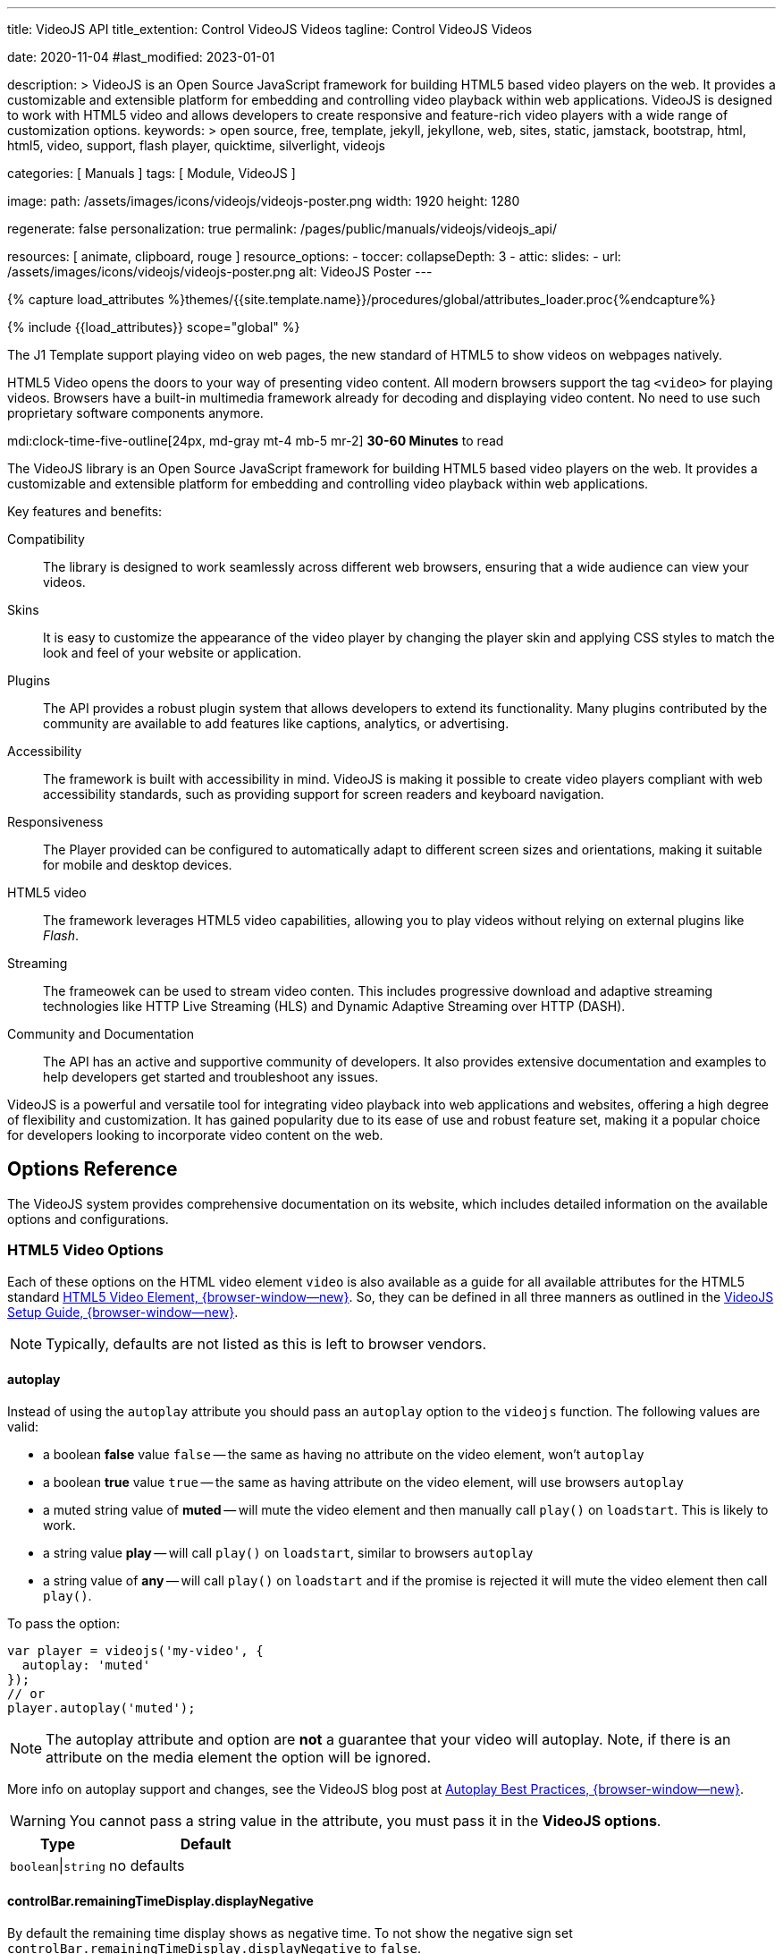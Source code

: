---
title:                                  VideoJS API
title_extention:                        Control VideoJS Videos
tagline:                                Control VideoJS Videos

date:                                   2020-11-04
#last_modified:                         2023-01-01

description: >
                                        VideoJS is an Open Source JavaScript framework for building HTML5 based
                                        video players on the web. It provides a customizable and extensible platform
                                        for embedding and controlling video playback within web applications. VideoJS
                                        is designed to work with HTML5 video and allows developers to create responsive
                                        and feature-rich video players with a wide range of customization options.
keywords: >
                                        open source, free, template, jekyll, jekyllone, web,
                                        sites, static, jamstack, bootstrap,
                                        html, html5, video, support, flash player,
                                        quicktime, silverlight, videojs

categories:                             [ Manuals ]
tags:                                   [ Module, VideoJS ]

image:
  path:                                 /assets/images/icons/videojs/videojs-poster.png
  width:                                1920
  height:                               1280

regenerate:                             false
personalization:                        true
permalink:                              /pages/public/manuals/videojs/videojs_api/

resources:                              [ animate, clipboard, rouge ]
resource_options:
  - toccer:
      collapseDepth:                    3
  - attic:
      slides:
        - url:                          /assets/images/icons/videojs/videojs-poster.png
          alt:                          VideoJS Poster
---

// Page Initializer
// =============================================================================
// Enable the Liquid Preprocessor
:page-liquid:

// Set (local) page attributes here
// -----------------------------------------------------------------------------
// :page--attr:                         <attr-value>
:images-dir:                            {imagesdir}/pages/roundtrip/100_present_images

//  Load Liquid procedures
// -----------------------------------------------------------------------------
{% capture load_attributes %}themes/{{site.template.name}}/procedures/global/attributes_loader.proc{%endcapture%}

// Load page attributes
// -----------------------------------------------------------------------------
{% include {{load_attributes}} scope="global" %}


// Page content
// ~~~~~~~~~~~~~~~~~~~~~~~~~~~~~~~~~~~~~~~~~~~~~~~~~~~~~~~~~~~~~~~~~~~~~~~~~~~~~
[role="dropcap"]
The J1 Template support playing video on web pages, the new standard of HTML5
to show videos on webpages natively.

HTML5 Video opens the doors to your way of presenting video content. All
modern browsers support the tag `<video>` for playing videos. Browsers have
a built-in multimedia framework already for decoding and displaying video
content. No need to use such proprietary software components anymore.

mdi:clock-time-five-outline[24px, md-gray mt-4 mb-5 mr-2]
*30-60 Minutes* to read

// Include sub-documents (if any)
// -----------------------------------------------------------------------------
[role="mt-5"]
The VideoJS library is an Open Source JavaScript framework for building HTML5
based video players on the web. It provides a customizable and extensible
platform for embedding and controlling video playback within web applications.

Key features and benefits:

Compatibility::
The library is designed to work seamlessly across different web browsers,
ensuring that a wide audience can view your videos.

Skins::
It is easy to customize the appearance of the video player by changing the
player skin and applying CSS styles to match the look and feel of your website
or application.

Plugins::
The API provides a robust plugin system that allows developers to extend its
functionality. Many plugins contributed by the community are available to add
features like captions, analytics, or advertising.

Accessibility::
The framework is built with accessibility in mind. VideoJS is making it
possible to create video players compliant with web accessibility standards,
such as providing support for screen readers and keyboard navigation.

Responsiveness::
The Player provided can be configured to automatically adapt to different
screen sizes and orientations, making it suitable for mobile and desktop
devices.

HTML5 video::
The framework leverages HTML5 video capabilities, allowing you to play
videos without relying on external plugins like _Flash_.

Streaming::
The frameowek can be used to stream video conten. This includes progressive
download and adaptive streaming technologies like HTTP Live Streaming (HLS)
and Dynamic Adaptive Streaming over HTTP (DASH).

Community and Documentation::
The API has an active and supportive community of developers. It also
provides extensive documentation and examples to help developers get started
and troubleshoot any issues.

VideoJS is a powerful and versatile tool for integrating video playback
into web applications and websites, offering a high degree of flexibility
and customization. It has gained popularity due to its ease of use and robust
feature set, making it a popular choice for developers looking to incorporate
video content on the web.


[role="mt-5"]
== Options Reference
// See: https://videojs.com/guides/options/

The VideoJS system provides comprehensive documentation on its website,
which includes detailed information on the available options and
configurations.

[role="mt-5"]
=== HTML5 Video Options

[role="mb-4"]
Each of these options on the HTML video element `video` is also available
as a guide for all available attributes for the HTML5 standard
link:https://developer.mozilla.org/en-US/docs/Web/HTML/Element/video#Attributes[HTML5 Video Element, {browser-window--new}].
So, they can be defined in all three manners as outlined in the
link:https://videojs.com/guides/options/[VideoJS Setup Guide, {browser-window--new}].

[NOTE]
====
Typically, defaults are not listed as this is left to browser vendors.
====

[role="mt-5"]
==== autoplay

Instead of using the `autoplay` attribute you should pass an `autoplay`
option to the `videojs` function. The following values are valid:

* a boolean *false* value `false` -- the same as having no attribute on the
  video element, won't `autoplay`
* a boolean *true* value `true` -- the same as having attribute on the video
  element, will use browsers `autoplay`
* a muted string value of *muted* -- will mute the video element and then
  manually call `play()` on `loadstart`. This is likely to work.
* a string value *play* -- will call `play()` on `loadstart`, similar
  to browsers `autoplay`
* a string value of *any* -- will call `play()` on `loadstart` and if
  the promise is rejected it will mute the video element then call `play()`.

To pass the option:

[source, js]
----
var player = videojs('my-video', {
  autoplay: 'muted'
});
// or
player.autoplay('muted');
----

[NOTE]
====
The autoplay attribute and option are *not* a guarantee that your video
will autoplay. Note, if there is an attribute on the media element the
option will be ignored.
====

More info on autoplay support and changes, see the VideoJS blog post at
link:https://videojs.com/blog/autoplay-best-practices-with-video-js/[Autoplay Best Practices, {browser-window--new}].

[WARNING]
====
You cannot pass a string value in the attribute, you must pass it in the
*VideoJS options*.
====

[cols="4a,8a", width="100%", options="header", role="rtable mt-5 mb-5"]
|===
|Type |Default

|`boolean`\|`string`
|no defaults

|===

[role=" speak2me-ignore mt-4"]
[[controlbar-remainingtime]]
==== controlBar.remainingTimeDisplay.displayNegative

By default the remaining time display shows as negative time. To not
show the negative sign set
`controlBar.remainingTimeDisplay.displayNegative` to `false`.

[cols="4a,8a", width="100%", options="header", role="rtable mt-4 mb-5"]
|===
|Type |Default

|`boolean`
|no defaults

|===

[role="mt-4"]
==== controls

Determines whether or not the player has controls that the user can
interact with. Without controls the only way to start the video playing
is with the attribute autoplay `autoplay` or through the Player API.

[cols="4a,8a", width="100%", options="header", role="rtable mt-4 mb-5"]
|===
|Type |Default

|`boolean`
|no defaults

|===

[role="mt-4"]
==== height

Sets the display height of the video player in pixels.

[cols="4a,8a", width="100%", options="header", role="rtable mt-4 mb-5"]
|===
|Type |Default

|`number`\|`string`
|no defaults

|===

[role="mt-4"]
==== loop

Causes the video to start over as soon as it ends.

[cols="4a,8a", width="100%", options="header", role="rtable mt-4 mb-5"]
|===
|Type |Default

|`boolean`
|no defaults

|===

[role="mt-4"]
==== muted

Will silence any audio by default.

[cols="4a,8a", width="100%", options="header", role="rtable mt-4 mb-5"]
|===
|Type |Default

|`boolean`
|no defaults

|===

[role="mt-4"]
==== poster

A URL to an image that displays before the video begins playing. This is
often a frame of the video or a custom title screen. As soon as the user
hits *play* the image will go away.

[cols="4a,8a", width="100%", options="header", role="rtable mt-4 mb-5"]
|===
|Type |Default

|`string`
|no defaults

|===

[role="mt-4"]
==== preload

Suggests to the browser whether or not the video data should begin
downloading as soon as the video element `<video>` is loaded.
Supported values are:

[cols="3a,9a", width="100%", options="header", role="rtable mt-4"]
|===

|`auto`
|Start loading the video immediately (if the browser supports it).
Some mobile devices will *not preload* the video in order to protect
their users' bandwidth/data usage. +

This is why the value is called *auto* and not something more conclusive
like the rue value `true`. +

Tip: This tends to be the most common and recommended value as it
allows the browser to choose the best behavior.

|`metadata`
|Load only the meta data of the video, which includes information like
the duration and dimensions of the video. Sometimes, the meta data will
be loaded by downloading a few frames of video.

|`none`
|Don't preload any data. The browser will wait until the user hits "play"
to begin downloading.

|===

[cols="4a,8a", width="100%", options="header", role="rtable mt-4 mb-5"]
|===
|Type |Default

|`string`
|no defaults

|===

[role="mt-4"]
==== src

The source URL to a video source to embed.

[cols="4a,8a", width="100%", options="header", role="rtable mt-4 mb-5"]
|===
|Type |Default

|`string`
|no defaults

|===

[role="mt-4"]
==== width

Sets the display width of the video player in pixels.


[cols="4a,8a", width="100%", options="header", role="rtable mt-4"]
|===
|Type |Default

|`string`\|`number`
|no defaults

|===

[role="mt-5"]
[[videojs-specific-options]]
=== VideoJS-specific Options

Each option is *undefined`* by default unless otherwise specified.

[role="mt-4"]
==== aspectRatio

Puts the player in link:https://videojs.com/guides/options/#fluid[fluid, {browser-window--new}]
mode and the value is used when calculating the dynamic size of the player.
The value should represent a ratio - two numbers separated by a colon (e.g.
`"16:9"` or `"4:3"`).

Alternatively, the *vjs-* classes `vjs-16-9`, `vjs-9-16`, `vjs-4-3` or
`vjs-1-1` can be added to the player.

[cols="4a,8a", width="100%", options="header", role="rtable mt-4 mb-5"]
|===
|Type |Default

|`string`
|no defaults

|===

[role="mt-4"]
==== audioOnlyMode

If set audioOnlyMode to true, it asynchronously hides all player components
except the control bar, as well as any specific controls that are needed
only for video. This option can be set to *true* or *false* by calling the
audioOnlyMode method `audioOnlyMode([true|false])` at runtime. When used
as a setter, it returns a *Promise*. When used as a getter, it returns a
*Boolean*.

[cols="4a,8a", width="100%", options="header", role="rtable mt-4 mb-5"]
|===
|Type |Default

|`boolean`
|`false`

|===

[role="mt-4"]
==== audioPosterMode

If set audioPosterMode to true, it enables the poster viewer experience by
hiding the video element and displaying the poster image persistently. This
option can be set to *true* or *false* by calling  the *audioPosterMode*
method `audioPosterMode([true|false])` at runtime.

[cols="4a,8a", width="100%", options="header", role="rtable mt-4 mb-5"]
|===
|Type |Default

|`boolean`
|`false`

|===

[role="mt-4"]
==== autoSetup

Prevents the player from running the autoSetup for media elements with the
*data-setup* attribute.

[NOTE]
====
This option must be set globally with `videojs.options.autoSetup = false`
in the same tick as videojs source is loaded to take effect.
====

[cols="4a,8a", width="100%", options="header", role="rtable mt-4"]
|===
|Type |Default

|`string`\|`boolean`
|no defaults

|===

[role="mt-4"]
==== breakpoints

When used with the link:https://videojs.com/guides/options/#responsive[responsive, {browser-window--new}]
option,  sets breakpoints that will configure how class names are toggled
on the player to adjust the UI based on the player's dimensions.

By default, the breakpoints are:

.Default Breakpoints
[cols="4a,8a", width="100%", options="header", role="rtable mt-4"]
|===
|Class Name |Width Range

|`vjs-layout-tiny`
|0-210

|`vjs-layout-x-small`
|211-320

|`vjs-layout-small`
|321-425

|`vjs-layout-medium`
|426-768

|`vjs-layout-large`
|769-1440

|`vjs-layout-x-large`
|1441-2560

|`vjs-layout-huge`
|2561+

|===

While the class names cannot be changed, the width ranges can be
configured via an object like this:

[source, js]
----
breakpoints: {
  tiny: 300,
  xsmall: 400,
  small: 500,
  medium: 600,
  large: 700,
  xlarge: 800,
  huge: 900
}
----

* The _keys_ of the *breakpoints* object are derived from the associated
  class names by removing the *vjs-layout-* prefix and any `-` characters.
* The _values_ of the *breakpoints* object define the max width for a
  range.
* Not all keys need to be defined. You can easily override a single
  breakpoint by passing an object with one key/value pair! Customized
  breakpoints will be merged with default breakpoints when the player is
  created.

When the player's size changes, the merged breakpoints will be inspected
in the size order until a matching breakpoint is found.

That breakpoint's associated class name will be added as a class to the
player. The previous breakpoint's class will be removed.

See the file *sandbox/responsive.html.example* for an example of a responsive
player using the default breakpoints.

[cols="4a,8a", width="100%", options="header", role="rtable mt-4 mb-5"]
|===
|Type |Default

|`object`
| no defaults

|===

[role="mt-4"]
==== VideoJS specific children

This option is inherited from the
link:https://videojs.com/guides/options/#component-options[Component options, {browser-window--new}]
base class.

[cols="4a,8a", width="100%", options="header", role="rtable mt-4"]
|===
|Type |Default

|`array`\|`object`
|no defaults

|===

[role="mt-4"]
==== disablePictureInPicture

If disablePictureInPicture is set to *true*, switching the video element
into picture-in-picture is disabled. The default value is *false*.

This has no effect on Firefox, which implements a proprietary
picture-in-picture mode which does not implement the standard
picture-in-picture API.

This does not disable the document picture-in-picture mode which allows
the player element to put into a PiP window.

[cols="4a,8a", width="100%", options="header", role="rtable mt-4 mb-5"]
|===
|Type |Default

|`boolean`
|no defaults

|===

[role="mt-4"]
==== enableDocumentPictureInPicture [.badge .rounded-pill .bg-danger]#v8.3.0#

If enableDocumentPictureInPicture is set to *true*, the
link:https://developer.chrome.com/docs/web-platform/document-picture-in-picture/[documentPictureInPicture API, {browser-window--new}]
will be used for picture-in-picture, if available. Defaults to
*false*, but may default to *true* when the feature has become
established.

Currently this is available in Chrome 111+ as an origin trial.

This is a different picture-in-picture mode than has previously been
available, where the entire player element is windowed rather than just
the video itself. Since there are scenarios where it would be desirable
to allow PiP on the player but not PiP on the video alone (such as ads,
overlays), the *disablePictureInPicture* option *only* disables the
old-style picture-in-picture mode on the video.

[cols="4a,8a", width="100%", options="header", role="rtable mt-4 mb-5"]
|===
|Type |Default

|`boolean`
|no defaults

|===

[role="mt-4"]
==== experimentalSvgIcons [.badge .rounded-pill .bg-danger]#v8.5.0#

If set *experimentalSvgIcons* to *true*, the icons used throughout the player
from link:https://github.com/videojs/font[videojs/font, {browser-window--new}]
will be replaced by SVGs stored in VideoJS. Defaults to *false*, but may
default to *true* when the feature has become established.

These SVGs were downloaded from link:https://fontawesome.com/icons[Font Awesome, {browser-window--new}]
and link:https://mui.com/material-ui/material-icons/[Google's Material UI, {browser-window--new}].

You can view all of the icons available by renaming
link:https://github.com/videojs/video.js/blob/main/sandbox/svg-icons.html.example[sandbox svg-icons example, {browser-window--new}]
to *sandbox/svg-icons.html*, building VideoJS with the *npm run build* command,
and opening *sandbox/svg-icons.html* in your browser of choice.

Icons are expected to be added to a *component* inside of the player
using the link:https://videojs.com/guides/components/#adding-a-component[setIcon, {browser-window--new}]
method when customizing the player.

[cols="4a,8a", width="100%", options="header", role="rtable mt-4 mb-5"]
|===
|Type |Default

|`boolean`
|no defaults

|===

[role="mt-4"]
==== fluid

When *fluid* is set to *true*, the VideoJS player will have a fluid size.
In other words, it will scale to fit its container at the video's intrinsic
aspect ratio, or at a specified
link:https://videojs.com/guides/options/#aspectRatio[aspectRatio, {browser-window--new}].

Also, if the video tag `<video>` element has the class *vjs-fluid*, this
option is automatically set to *true*.

[cols="4a,8a", width="100%", options="header", role="rtable mt-4 mb-5"]
|===
|Type |Default

|`boolean`
|no defaults

|===

[role="mt-4"]
==== fullscreen

The object *fullscreen.options* can be set to pass in specific fullscreen
options. At some point, it will be augmented with *element* and *handler*
for more functionality.

See the link:https://fullscreen.spec.whatwg.org/#dictdef-fullscreenoptions[Fullscreen API Spec, {browser-window--new}]
for more details.

[cols="4a,8a", width="100%", options="header", role="rtable mt-4 mb-5"]
|===
|Type |Default

|`object`
|{options: {navigationUI: 'hide'}

|===

[role="mt-4"]
==== id

If provided, and the element does not already have an `id`, this value
is used as the *id* of the player element.

[cols="4a,8a", width="100%", options="header", role="rtable mt-4 mb-5"]
|===
|Type |Default

|`string`
|no defaults

|===

[role="mt-4"]
==== inactivitytimeout

VideoJS indicates that the user is interacting with the player by way
of the classes *vjs-user-active* and *vjs-user-inactive* and the
event *useractive*.

The attribute *inactivityTimeout* determines how many milliseconds of
inactivity is required before declaring the user inactive. A value of *0*
indicates that there is no *inactivityTimeout* and the user will never be
considered *inactive*.

[cols="4a,8a", width="100%", options="header", role="rtable mt-4"]
|===
|Type |Default

|`string`\|`number`
|no defaults

|===

[role="mt-4"]
==== language

A
link:https://www.iana.org/assignments/language-subtag-registry/language-subtag-registry[language code, {browser-window--new}]
matching one of the available languages in the player. This sets
the initial language for a player, but it can always be changed.

Learn more about link:https://videojs.com/guides/languages[languages, {browser-window--new}]
in VideoJS.

[cols="4a,8a", width="100%", options="header", role="rtable mt-4 mb-5"]
|===
|Type |Default

|`string`
|browser default or *en*

|===

[role="mt-4"]
==== languages

Customize which languages are available in a player. The keys of this
object will be
link:https://www.iana.org/assignments/language-subtag-registry/language-subtag-registry[language codes, {browser-window--new}]
and the values will be objects with English keys and translated
values.

Learn more about link:https://videojs.com/guides/languages[languages in VideoJS, {browser-window--new}].

[NOTE]
====
Generally, this option is not needed and it would be better to
pass your custom languages to `videojs.addLanguage()`, so they are
available in all players!
====

[cols="4a,8a", width="100%", options="header", role="rtable mt-4"]
|===
|Type |Default

|`array`\|`object`
|no defaults

|===

[role="mt-4"]
==== liveui

Allows the player to use the new live ui that includes:

* A progress bar for seeking within the live window
* A button that can be clicked to seek to the live edge with a circle
  indicating if you are at the live edge or not.

Without this option the progress bar will be hidden and in its place
will be text that indicates a *LIVE* playback. There will be no progress
control and you will not be able click the text to seek to the live
edge.

[NOTE]
====
The attribute *liveui* will default to *true* in future versions.
====

[cols="4a,8a", width="100%", options="header", role="rtable mt-4 mb-5"]
|===
|Type |Default

|`boolean`
|`false`

|===

[role="mt-4"]
[[livetrackertrackingthreshold]]
==== liveTracker.trackingThreshold

An option for the liveTracker component of the player that controls when
the liveui should be shown. By default if a stream has less than 20s on
the seekBar then we do not show the new liveui even with the liveui
option set.

[cols="4a,8a", width="100%", options="header", role="rtable mt-4"]
|===
|Type |Default

|`number`
|20

|===

[role="mt-4"]
[[livetrackerlivetolerance]]
==== liveTracker.liveTolerance

An option for the liveTracker component of the player that controls how
far from the seekable end should be considered live playback. By default
anything further than 15s from the live seekable edge is considered
behind live and everything else is considered live. Any user interaction
to seek backwards will ignore this value as a user would expect.

[cols="4a,8a", width="100%", options="header", role="rtable mt-4"]
|===
|Type |Default

|`number`
|15

|===

[role="mt-4"]
==== nativeControlsForTouch

Explicitly set a default value for the associated
link:https://videojs.com/guides/options/#nativecontrolsfortouch[tech option, {browser-window--new}].

[cols="4a,8a", width="100%", options="header", role="rtable mt-4 mb-5"]
|===
|Type |Default

|`boolean`
|no defaults

|===

[role="mt-4"]
==== normalizeAutoplay

Specify whether setting *autoplay* to *true* and the video element
`<video autoplay>` should be treated the same as `autoplay: 'play'`,
i.e. the *autoplay* attribute should be removed from (or not added to)
the video element and play method `play()` be initiated manually by VideoJS
rather than the browser.

[cols="4a,8a", width="100%", options="header", role="rtable mt-4 mb-5"]
|===
|Type |Default

|`boolean`
|no defaults

|===

[role="mt-4"]
==== notSupportedMessage

Allows overriding the default message that is displayed when VideoJS
cannot play back a media source.

[cols="4a,8a", width="100%", options="header", role="rtable mt-4 mb-5"]
|===
|Type |Default

|`string`
|no defaults

|===

[role="mt-4"]
==== noUITitleAttributes

Control whether UI elements have a *title* attribute. A *title*
attribute is shown on mouse hover, which can be helpful for usability,
but has drawbacks for accessibility. Setting the attribute *noUITitleAttributes*
to *true* prevents the *title* attribute from being added to UI elements,
allowing for more accessible tooltips to be added to controls by a
plugin or external framework.

[cols="4a,8a", width="100%", options="header", role="rtable mt-4 mb-5"]
|===
|Type |Default

|`boolean`
|`false`

|===

[role="mt-4"]
==== playbackRates

An array of numbers strictly greater than 0, where 1 means regular speed
(100%), 0.5 means half-speed (50%), 2 means double-speed (200%), etc. If
specified, VideoJS displays a control (of the class *vjs-playback-rate*
`vjs-playback-rate`) allowing the user to choose playback speed from among
the array of choices. The choices are presented in the specified order from
bottom to top.

For example:

[source, js]
----
videojs('my-player', {
  playbackRates: [0.5, 1, 1.5, 2]
});
----

[cols="4a,8a", width="100%", options="header", role="rtable mt-4 mb-5"]
|===
|Type |Default

|`array`
| no defaults

|===

[role="mt-4"]
==== plugins

This supports having plugins be initialized automatically with custom
options when the player is initialized - rather than requiring you to
initialize them manually.

[source, js]
----
videojs('my-player', {
  plugins: {
    foo: {bar: true},
    boo: {baz: false}
  }
});
----

The above is roughly equivalent to:

[source, js]
----
var player = videojs('my-player');

player.foo({bar: true});
player.boo({baz: false});
----

[NOTE]
====
Although, since the *plugins* option is an object, the order of initialization
is not guaranteed!
====

See the link:https://videojs.com/guides/plugins[Plugins Guide, {browser-window--new}]
for more information on VideoJS plugins.

[cols="4a,8a", width="100%", options="header", role="rtable mt-4"]
|===
|Type |Default

|`array`\|`object`
|no defaults

|===

[role="mt-4"]
==== preferFullWindow

Setting this to *true* will change fullscreen behaviour on devices which
do not support the HTML5 fullscreen API but do support fullscreen on the
video element, i.e. _iPhone_. Instead of making the video fullscreen, the
player will be stretched to fill the browser window.

[cols="4a,8a", width="100%", options="header", role="rtable mt-4 mb-5"]
|===
|Type |Default

|`boolean`
|`false`

|===

[role="mt-4"]
==== responsive

Setting this option to *true* will cause the player to customize itself
based on responsive breakpoints. Find more on the
link:https://videojs.com/guides/options/#breakpoints[breakpoints, {browser-window--new}]
option.

When this option is *false* (the default), responsive breakpoints will be
ignored.

[NOTE]
====
Note this is about the responsiveness of the controls within the player,
not responsive sizing of the pplayer itself. For that, see
link:https://videojs.com/guides/options/#fluid[fluid, {browser-window--new}].
====

.Breakpoint Defaults
[cols="4a,8a", width="100%", options="header", role="rtable mt-4 mb-5"]
|===
|Type |Default

|`boolean`
|`false`

|===

[role="mt-4"]
==== restoreEl

If set restoreEl to *true*, a *copy* of the placeholder element will be made
before the player is initalised. If the player is disposed, the copy is
put back into the DOM in the player's place.

[cols="4a,8a", width="100%", options="header", role="rtable mt-4 mb-5"]
|===
|Type |Default

|`boolean`\|`element`
|`false`

|===

[role="mt-4"]
==== skipbuttons [.badge .rounded-pill .bg-danger]#v8.2.0#

If specified, VideoJS displays a control allowing the user to jump
forward|backward in a video by a specified number of seconds.

See below *skipButtons.forward* or *skipButtons.backward* for more
details.

[cols="4a,8a", width="100%", options="header", role="rtable mt-4"]
|===
|Type |Default

|`array`\|`object`
|no defaults

|===

[role="mt-4"]
[[skipbuttonsforward]]
==== skipButtons.forward [.badge .rounded-pill .bg-danger]#v8.2.0#

If specified, VideoJS displays a control allowing the user to jump
forward in a video by the specified number of seconds.

The following values are valid: *5 | 10 | 30*

[source, js]
----
videojs('my-player', {
  controlBar: {
    skipButtons: {
      forward: 5
    }
  }
});
----

[cols="4a,8a", width="100%", options="header", role="rtable mt-4"]
|===
|Type |Default

|`number`
|no defaults

|===

[role="mt-4"]
[[skipbuttonsbackward]]
==== skipButtons.backward [.badge .rounded-pill .bg-danger]#v8.2.0#

If specified, VideoJS displays a control allowing the user to jump back
in a video by the specified number of seconds.

The following values are valid: *5 | 10 | 30*

[source, js]
----
videojs('my-player', {
  controlBar: {
    skipButtons: {
      backward: 10
    }
  }
});
----

[cols="4a,8a", width="100%", options="header", role="rtable mt-4"]
|===
|Type |Default

|`number`
|no defaults

|===

[role="mt-4"]
==== sources

An array of objects that mirror the native video element's `<video>`
capability to have a series of child source elements `<source>`. This
should be an array of objects with the *src* and *type* properties.

For example:

[source, js]
----
videojs('my-player', {
  sources: [{
    src: '//path/to/video.mp4',
    type: 'video/mp4'
  }, {
    src: '//path/to/video.webm',
    type: 'video/webm'
  }]
});
----

Using source elements `<source>` will have the same effect:

[source, html]
----
<video ...>
  <source src="//path/to/video.mp4" type="video/mp4">
  <source src="//path/to/video.webm" type="video/webm">
</video>
----

[cols="4a,8a", width="100%", options="header", role="rtable mt-4"]
|===
|Type |Default

|`array`
|no defaults

|===

[role="mt-4"]
==== suppressNotSupportedError

If set suppressNotSupportedError to *true*, then the no compatible source
error will not be triggered immediately and instead will occur on the first
user interaction. This is useful for Google's *mobile friendly* test tool,
which can't play video but where you might not want to see an error
displayed.

[cols="4a,8a", width="100%", options="header", role="rtable mt-4"]
|===
|Type |Default

|`boolean`
|`false`

|===

[role="mt-4"]
==== techCanOverridePoster

Gives the possibility to techs to override the player's poster and
integrate into the player's poster life-cycle. This can be useful when
multiple techs are used and each has to set their own poster any time a
new source is played.

[cols="4a,8a", width="100%", options="header", role="rtable mt-4"]
|===
|Type |Default

|`boolean`
|`false`

|===

[role="mt-4"]
==== techOrder

Defines the order in which VideoJS techs are preferred. By default,
this means that the *Html5* tech is preferred. Other registered techs
will be added after this tech in the *order* in which they are registered.

[cols="4a,8a", width="100%", options="header", role="rtable mt-4"]
|===
|Type |Default

|`array`
|['html5']

|===

[role="mt-4"]
==== userActions

Configure handlers to call on specific events.

[cols="4a,8a", width="100%", options="header", role="rtable mt-4"]
|===
|Type |Default

|`array`\|`object`
|no defaults

|===

[role="mt-4"]
===== click

Control *click* how clicking on the player (tech) operates. If the *click*
action is set to *false*, clicking is disabled and will no longer cause the
player to toggle between paused and playing. If controls are disabled by
setting controls to *false* `controls: false`, this will not call the
handler function.

[source, js]
----
videojs('my-player', {
  userActions: {
    click: false
  }
});
----

If the action *click* is undefined or set to *true*, clicking is enabled and
toggles the player between paused and play. To override the default click
handling, set the  action *click* to a function which accepts a *click* event.
In the following example, it will request Full Screen, the same as a the
*doubleClick* event.

[source, js]
----
function myClickHandler(event) = {
  // `this` is the player in this context
  if (this.isFullscreen()) {
    this.exitFullscreen();
  } else {
    this.requestFullscreen();
  }
};

videojs('my-player', {
  userActions: {
    click: myClickHandler
  }
});
----

[cols="4a,8a", width="100%", options="header", role="rtable mt-4"]
|===
|Type |Default

|`boolean`\|`function`
|`false`

|===


[role="mt-4"]
===== doubleClick

Control *doubleClick* how double-clicking on the player/tech operates.
If the *doubleClick* action is set to *false*, double-clicking is disabled.
If undefined or set to *true*, double-clicking is enabled and toggles
fullscreen mode. To override the default double-click handling, set
*doubleClick* to a function which accepts a *dblclick* event.

[source, js]
----
function myDoubleClickHandler(event) = {
  // `this` is the player in this context
  this.pause();
};

videojs('my-player', {
  userActions: {
    doubleClick: myDoubleClickHandler
  }
});
----

[cols="4a,8a", width="100%", options="header", role="rtable mt-4"]
|===
|Type |Default

|`boolean`\|`function`
|`false`

|===

[role="mt-4"]
===== hotkeys

Control *hotkeys* how the player-wide hotkeys operate. If the *hotkeys* actions
are set to *false*, or *undefined*, hotkeys are disabled. If is set to *true*
or an object -- to allow definitions of *fullscreenKey* -- hotkeys are enabled
as described below.

To override the default hotkey handling, set *hotkeys* to a function which
accepts a *keydown* event. If controls are disabled ba setting controls to
*false* `controls: false`, this will not call the related handler function.

[source, js]
----
var player = videojs('my-player', {
  userActions: {
      hotkeys: function(event) {
        // `this` is the player in this context
        // `x` key = pause
      if (event.which === 88) {
       this.pause();
      }
      // `y` key = play
      if (event.which === 89) {
       this.play();
     }
   }
 }
});
----

Default hotkey handling is:

.Default hotkey handling
[cols="2a,2a,8a", width="100%", options="header", role="rtable mt-4"]
|===
|Key |Action |Enabled by

|`f`
|toggle fullscreen
|only enabled if a Fullscreen button is present in the Control Bar

|`m`
|toggle mute
|always enabled, even if no Control Bar is present

|`k`
|toggle play/pause
|always enabled, even if no Control Bar is present

|`Space`
|toggle play/pause |always enabled, even if no Control Bar is
present

|===

Hotkeys require player focus first. Note that the *Space* key activates
controls such as buttons and menus if that control has keyboard focus.
The other hotkeys work regardless of which control in the player has
focus.

[cols="4a,8a", width="100%", options="header", role="rtable mt-4"]
|===
|Type |Default

|`boolean`\|`function`\|`object`
|`false`

|===

[role="mt-4"]
===== fullscreenKey

Override the *fullscreenKey* hotkey definition. If this is set, the
function receives the *keydown* event. If the function returns *true*,
then the fullscreen toggle action is performed.

[source, js]
----
var player = videojs('my-player', {
  userActions: {
    hotkeys: {
      muteKey: function(event) {
        // disable mute key
      },
      fullscreenKey: function(event) {
        // override fullscreen to trigger when pressing the v key
        return (event.which === 86);
      }
    }
  }
});
----

[cols="4a,8a", width="100%", options="header", role="rtable mt-4"]
|===
|Type |Default

|`function`
|no defaults

|===

[role="mt-4"]
===== muteKey

Override the *muteKey* key definition. If muteKey is set, the function
receives the *keydown* event. If the function returns *true*, then the
mute toggle action is performed.

[cols="4a,8a", width="100%", options="header", role="rtable mt-4"]
|===
|Type |Default

|`function`
|no defaults

|===

[role="mt-4"]
===== playPauseKey

Override the hotkey *playPauseKey* definition. If playPauseKey definition
is set, the function receives the *keydown* event. If the function
returns *true*, then the play or pause toggle action is performed.

[cols="4a,8a", width="100%", options="header", role="rtable mt-4"]
|===
|Type |Default

|`function`
|no defaults

|===

[role="mt-4"]
==== vttjs

Allows overriding the default URL to vtt.js, which may be loaded
asynchronously to polyfill support for *WebVTT*.

This option will be used in the "novtt" build of VideoJS (i.e.
*video.novtt.js*). Otherwise, vtt.js is bundled with VideoJS.

[cols="4a,8a", width="100%", options="header", role="rtable mt-4"]
|===
|Type |Default

|`string` (URL)
|no defaults

|===


[role="mt-5"]
=== Component Options

The VideoJS player is a component. Like all components, you can define
what children it includes, what order they appear in, and what options
are passed to them.

This is meant to be a quick reference; so, for more detailed information
on components in VideoJS, check out the
link:https://videojs.com/guides/components[Components Guide, {browser-window--new}].

[role="mt-4"]
==== Component children

If an *Array* -- which is the default -- this is used to determine which
children (by component name) and in which order they are created on a
player (or other component).

[source, js]
----
// The following code creates a player with ONLY bigPlayButton and
// controlBar child components.
videojs('my-player', {
  children: [
    'bigPlayButton',
    'controlBar'
  ]
});
----

The *children* options can also be passed as an *object*. In this case,
it is used to provide *options* for any/all children, including
disabling them with *false*.

[source, js]
----
// This player's ONLY child will be the controlBar. Clearly, this is not the
// ideal method for disabling a grandchild!
videojs('my-player', {
  children: {
    controlBar: {
      fullscreenToggle: false
    }
  }
});
----

[cols="4a,8a", width="100%", options="header", role="rtable mt-4 mb-5"]
|===
|Type |Default

|`array`\|`object`
| no defaults

|===

[role="mt-4"]
[[componentName]]
==== ${componentName}

Components can be given custom options via the _lower-camel-case variant
of the component name_ (e.g. *controlBar* for *ControlBar*). These can
be nested in a representation of grandchild relationships. For example,
to disable the fullscreen control:

[source, js]
----
videojs('my-player', {
  controlBar: {
    fullscreenToggle: false
  }
});
----

[cols="4a,8a", width="100%", options="header", role="rtable mt-4 mb-5"]
|===
|Type |Default

|`object`
| no defaults

|===


[role="mt-5"]
=== Tech Options

In VideoJS, a *tech* is a key component responsible for handling media
playback. The tech is an *abstraction layer* between the player and the
underlying technology for playing a video. It allows the framwork to support
various video technologies -- for example HTML5 video, YouTube Video,
Vimeo video, HLS, or DASH. Users of VideoJS does not need to worry about
the specific implementation details of each technology.

[NOTE]
====
The J1 Template system provides several plugins that implements *Tech*
plugins to be used for playing videos:

* _YouTube_ Video platform
* _Dailymotion_ Video platform
* _Wistia_ Video platform
* _Vimeo_ Video platform
====

A *tech* for the VideoJS framework typically consists of *JavaScript code*
that provides a common API for controlling and interacting with the video
element, regardless of the underlying technology.

This abstraction layer simplifies the process of building and customizing
video *players*, as developers can work with a consistent interface no matter
what playback technology -- YouTube for example -- is being used.

[role="mt-4"]
[[techName]]
==== ${techName}

For VideoJS, playback technologies can be given as custom options as a part
of the options passed to the *videojs* function or the video HTML element
`video`. They should be passed under the *lower-case* variant of a tech name
like *html5*.

Example:

[source, html, role="noclip"]
----
<video
  id="videojs_id"
  class="video-js vjs-theme-city"
  controls
  width="640" height="360"
  poster="/assets/videos/gallery/youtube_poster.jpg"
  data-setup='{
    "techOrder": [
      "youtube", "html5"
    ],
    "sources": [{
      "type": "video/youtube",
      "src": "//youtube.com/watch?v=AeEYQ62t8hA"
    }],
    "controlBar": {
      "pictureInPictureToggle": false
    }
  }'
>
</video>
----

[cols="4a,8a", width="100%", options="header", role="rtable mt-4 mb-5"]
|===
|Type |Default

|`object`
| no defaults

|===

[role="mt-4"]
==== html5

Tech option for (native) HTML5 videos.

[role="mt-4"]
[[nativecontrolsfortouch-1]]
===== nativeControlsForTouch

The nativeControlsForTouch option is only supported by the *Html5* tech. This
option can be set to *true* to force native controls for touch devices.

[cols="4a,8a", width="100%", options="header", role="rtable mt-4 mb-5"]
|===
|Type |Default

|`boolean`
| no defaults

|===

[role="mt-4"]
===== nativeAudioTracks

Option nativeAudioTracks cab be set to *false* to disable native audio track
support. Most commonly used with
link:https://github.com/videojs/videojs-contrib-hls[videojs-contrib-hls, {browser-window--new}].

[cols="4a,8a", width="100%", options="header", role="rtable mt-4 mb-5"]
|===
|Type |Default

|`boolean`
| no defaults

|===

[role="mt-4"]
===== nativeTextTracks

Set nativeTextTracks to *false* to force emulation of text tracks instead of
native support. The *nativeCaptions* option also exists, but is simply
an alias to *nativeTextTracks*.

[cols="4a,8a", width="100%", options="header", role="rtable mt-4 mb-5"]
|===
|Type |Default

|`boolean`
| no defaults

|===

[role="mt-4"]
===== nativeVideoTracks

If nativeVideoTracks is set to *false*, native video track support is
*disabled*. Most commonly used with
link:https://github.com/videojs/videojs-contrib-hls[videojs-contrib-hls, {browser-window--new}].

[cols="4a,8a", width="100%", options="header", role="rtable mt-4 mb-5"]
|===
|Type |Default

|`boolean`
| no defaults

|===

[role="mt-4"]
===== preloadTextTracks

Can be set to *false* to delay loading of non-active text tracks until
use. This can cause a short delay when switching captions during which
there may be missing captions.

The default behavior is to preload all text tracks.

[cols="4a,8a", width="100%", options="header", role="rtable mt-4 mb-5"]
|===
|Type |Default

|`boolean`
| no defaults

|===
